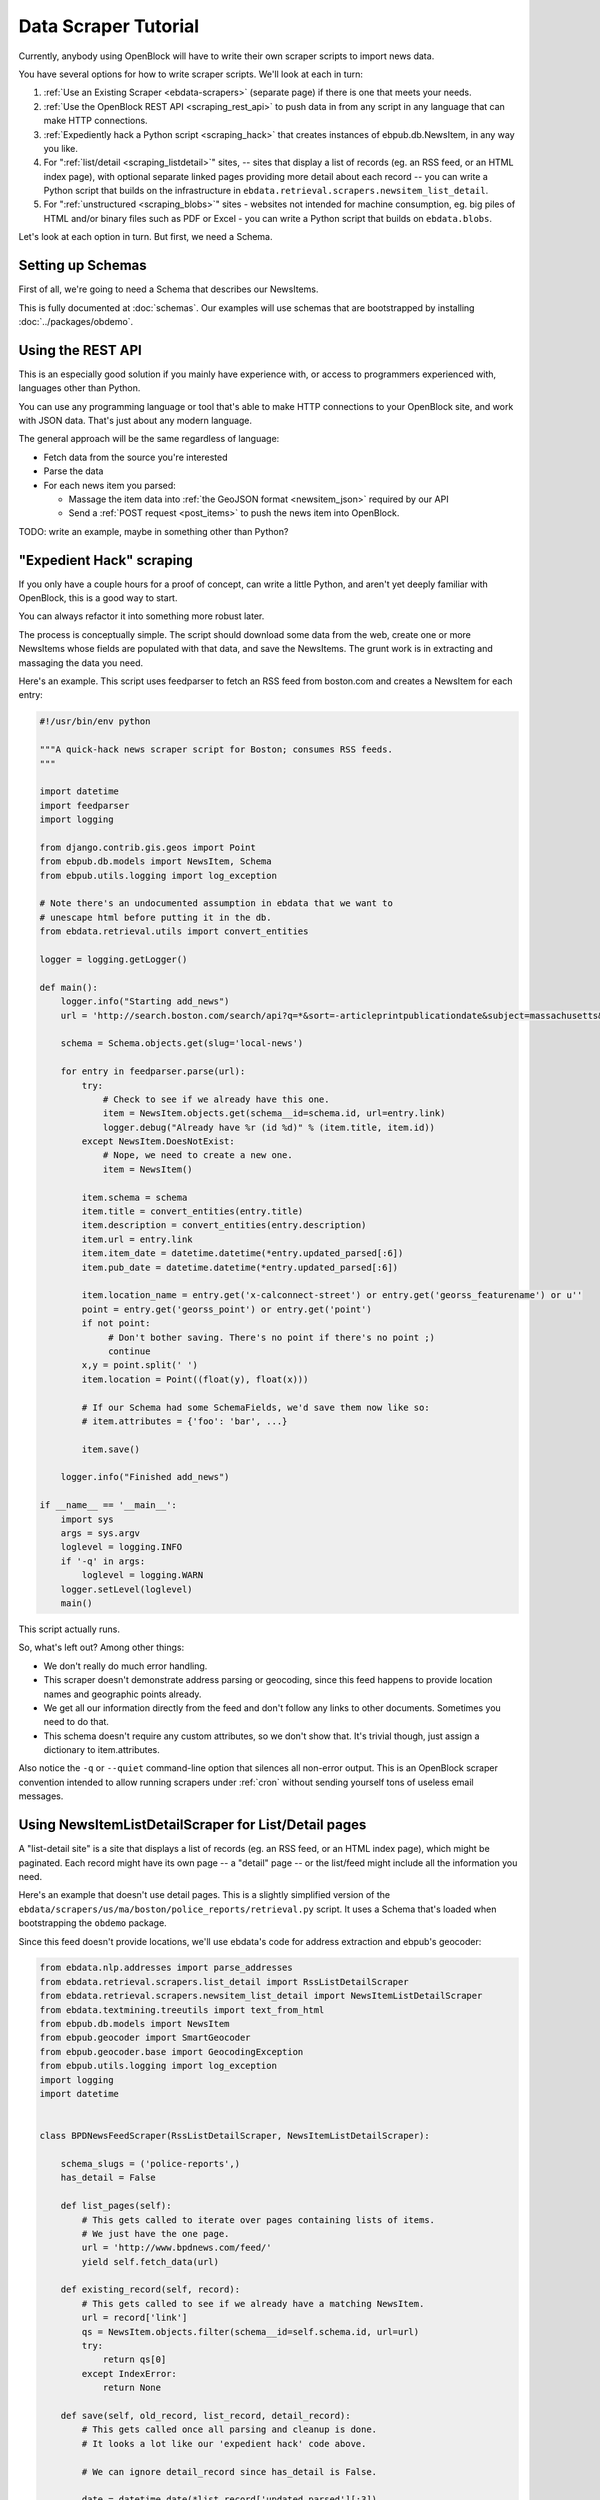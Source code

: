 =====================
Data Scraper Tutorial
=====================

Currently, anybody using OpenBlock will have to write their own
scraper scripts to import news data.

You have several options for how to write scraper scripts.
We'll look at each in turn:

1. :ref:`Use an Existing Scraper <ebdata-scrapers>` (separate page)
   if there is one that meets your needs.

2. :ref:`Use the OpenBlock REST API <scraping_rest_api>` to push data
   in from any script in any language that can make HTTP connections.

3. :ref:`Expediently hack a Python script <scraping_hack>` that creates instances of
   ebpub.db.NewsItem, in any way you like.

4. For ":ref:`list/detail <scraping_listdetail>`" sites, -- sites that display a list of records
   (eg. an RSS feed, or an HTML index page), with optional separate
   linked pages providing more detail about each record -- you can
   write a Python script that builds on the infrastructure in
   ``ebdata.retrieval.scrapers.newsitem_list_detail``.


5. For ":ref:`unstructured <scraping_blobs>`" sites - websites not intended for machine
   consumption, eg. big piles of HTML and/or binary files such as PDF
   or Excel - you can write a Python script that builds on ``ebdata.blobs``.


Let's look at each option in turn. But first, we need a Schema.


Setting up Schemas
==================

First of all, we're going to need a Schema that describes our
NewsItems.

This is fully documented at :doc:`schemas`.  Our examples will use
schemas that are bootstrapped by installing :doc:`../packages/obdemo`.


.. _scraping_rest_api:

Using the REST API
==================

This is an especially good solution if you mainly have experience with, or access to
programmers experienced with, languages other than Python.

You can use any programming language or tool that's able to make HTTP
connections to your OpenBlock site, and work with JSON data.
That's just about any modern language.

The general approach will be the same regardless of language:

* Fetch data from the source you're interested
* Parse the data
* For each news item you parsed:

  * Massage the item data into :ref:`the GeoJSON format <newsitem_json>` required by our API
  * Send a :ref:`POST request <post_items>` to push the news item into OpenBlock.

TODO: write an example, maybe in something other than Python?

.. _scraping_hack:

"Expedient Hack" scraping
=========================


If you only have a couple hours for a proof of concept, can write a
little Python, and aren't yet deeply familiar with OpenBlock, this is
a good way to start.

You can always refactor it into something more robust later.

The process is conceptually simple. The script should download some
data from the web, create one or more NewsItems whose fields are
populated with that data, and save the NewsItems.  The grunt work is
in extracting and massaging the data you need.

Here's an example. This script uses feedparser to fetch an RSS feed
from boston.com and creates a NewsItem for each entry:

.. code-block:: python

    #!/usr/bin/env python

    """A quick-hack news scraper script for Boston; consumes RSS feeds.
    """

    import datetime
    import feedparser
    import logging

    from django.contrib.gis.geos import Point
    from ebpub.db.models import NewsItem, Schema
    from ebpub.utils.logging import log_exception

    # Note there's an undocumented assumption in ebdata that we want to
    # unescape html before putting it in the db.
    from ebdata.retrieval.utils import convert_entities

    logger = logging.getLogger()

    def main():
        logger.info("Starting add_news")
        url = 'http://search.boston.com/search/api?q=*&sort=-articleprintpublicationdate&subject=massachusetts&scope=bonzai'

        schema = Schema.objects.get(slug='local-news')

        for entry in feedparser.parse(url):
            try:
                # Check to see if we already have this one.
                item = NewsItem.objects.get(schema__id=schema.id, url=entry.link)
                logger.debug("Already have %r (id %d)" % (item.title, item.id))
            except NewsItem.DoesNotExist:
                # Nope, we need to create a new one.
                item = NewsItem()

            item.schema = schema
            item.title = convert_entities(entry.title)
            item.description = convert_entities(entry.description)
            item.url = entry.link
            item.item_date = datetime.datetime(*entry.updated_parsed[:6])
            item.pub_date = datetime.datetime(*entry.updated_parsed[:6])

            item.location_name = entry.get('x-calconnect-street') or entry.get('georss_featurename') or u''
            point = entry.get('georss_point') or entry.get('point')
            if not point:
                 # Don't bother saving. There's no point if there's no point ;)
                 continue
            x,y = point.split(' ')
            item.location = Point((float(y), float(x)))

            # If our Schema had some SchemaFields, we'd save them now like so:
            # item.attributes = {'foo': 'bar', ...}

            item.save()

        logger.info("Finished add_news")

    if __name__ == '__main__':
        import sys
        args = sys.argv
        loglevel = logging.INFO
        if '-q' in args:
            loglevel = logging.WARN
        logger.setLevel(loglevel)
        main()


This script actually runs.

So, what's left out? Among other things:

* We don't really do much error handling.

* This scraper doesn't demonstrate address parsing or geocoding, since
  this feed happens to provide location names and geographic points
  already.

* We get all our information directly from the feed and don't follow
  any links to other documents. Sometimes you need to do that.

* This schema doesn't require any custom attributes, so we don't show
  that. It's trivial though, just assign a dictionary to item.attributes.

Also notice the ``-q`` or ``--quiet`` command-line option that silences all non-error
output. This is an OpenBlock scraper convention intended to allow
running scrapers under :ref:`cron` without sending yourself tons of useless
email messages.

.. _scraping_listdetail:

Using NewsItemListDetailScraper for List/Detail pages
======================================================

A "list-detail site" is a site that displays a list of records (eg. an
RSS feed, or an HTML index page), which might be paginated. Each
record might have its own page -- a "detail" page -- or the list/feed
might include all the information you need.

Here's an example that doesn't use detail pages. This is a slightly
simplified version of the ``ebdata/scrapers/us/ma/boston/police_reports/retrieval.py``
script.  It uses a Schema that's loaded when bootstrapping the
``obdemo`` package.

Since this feed doesn't provide locations, we'll use ebdata's code for
address extraction and ebpub's geocoder:

.. code-block:: python

    from ebdata.nlp.addresses import parse_addresses
    from ebdata.retrieval.scrapers.list_detail import RssListDetailScraper
    from ebdata.retrieval.scrapers.newsitem_list_detail import NewsItemListDetailScraper
    from ebdata.textmining.treeutils import text_from_html
    from ebpub.db.models import NewsItem
    from ebpub.geocoder import SmartGeocoder
    from ebpub.geocoder.base import GeocodingException
    from ebpub.utils.logging import log_exception
    import logging
    import datetime


    class BPDNewsFeedScraper(RssListDetailScraper, NewsItemListDetailScraper):

        schema_slugs = ('police-reports',)
        has_detail = False

        def list_pages(self):
            # This gets called to iterate over pages containing lists of items.
            # We just have the one page.
            url = 'http://www.bpdnews.com/feed/'
            yield self.fetch_data(url)

        def existing_record(self, record):
            # This gets called to see if we already have a matching NewsItem.
            url = record['link']
            qs = NewsItem.objects.filter(schema__id=self.schema.id, url=url)
            try:
                return qs[0]
            except IndexError:
                return None

        def save(self, old_record, list_record, detail_record):
            # This gets called once all parsing and cleanup is done.
            # It looks a lot like our 'expedient hack' code above.

            # We can ignore detail_record since has_detail is False.

            date = datetime.date(*list_record['updated_parsed'][:3])
            description = list_record['summary']

            # This feed doesn't provide geographic data; we'll try to
            # extract addresses from the text, and stop on the first
            # one that successfully geocodes.
            # First we'll need some suitable text; throw away HTML tags.
            full_description = list_record['content'][0]['value']
            full_description = text_from_html(full_description)
            addrs = parse_addresses(full_description)
            if not addrs:
                self.logger.info("no addresses found")
                return

            location = None
            location_name = u''
            block = None
            # Ready to geocode. If we had one location_name to try,
            # this could be done automatically in create_or_update(), but
            # we have multiple possible location_names.
            for addr, unused in addrs:
                addr = addr.strip()
                try:
                    location = SmartGeocoder().geocode(addr)
                except GeocodingException:
                    log_exception(level=logging.DEBUG)
                    continue
                location_name = location['address']
                block = location['block']
                location = location['point']
                break
            if location is None:
                self.logger.info("no addresses geocoded in %r" % list_record['title'])
                return

            kwargs = dict(item_date=date,
                          location=location,
                          location_name=location_name,
                          description=description,
                          title=list_record['title'],
                          url=list_record['link'],
                          )
            attributes = None
            self.create_or_update(old_record, attributes, **kwargs)


    if __name__ == "__main__":
    import sys
    from ebpub.utils.script_utils import add_verbosity_options, setup_logging_from_opts
    from optparse import OptionParser
    if argv is None:
        argv = sys.argv[1:]
    optparser = OptionParser()
    add_verbosity_options(optparser)
    scraper = BPDNewsFeedScraper()
    opts, args = optparser.parse_args(argv)
    setup_logging_from_opts(opts, scraper.logger)
    # During testing, do this instead:
    # scraper.display_data()
    scraper.update()


That's not too complex; three methods plus some command-line option
handling and you're done. Most of the
work was in save(), doing address parsing and geocoding. 

But you do have to understand how (and when) to implement those three
methods. It's highly recommended that you read the source code for
``ebdata.retrieval.scrapers.list_detail`` and ``ebdata.retrieval.scrapers.newsitem_list_detail``.

For a more complex example that does use detail pages and custom
attributes, see
``ebdata/scrapers/general/seeclickfix/seeclickfix_retrieval.py``.

What does this framework buy you? The advantage of using
ebdata.retrieval.scrapers.newsitem_list_detail for such sites is that
you get code and a framework for dealing with a lot of common cases:

* There's an ``RssListDetailScraper`` mix-in base class that handles both
  RSS and Atom feeds for the list page, with some support for
  pagination. (That saves us having to implement parse_list()).

* It supports all the advanced features of ebpub's NewsItems and
  Schemas, eg. arbitrary Attributes, Lookups, and the like (although
  this example doesn't use them).

* The ``create_newsitem()`` method can automatically geocode addresses if
  you have a single good address but no geographic location provided.

* The ``display_data()`` method allows you to test your feed
  without saving any data (or even without having a Schema created
  yet).  Call this instead of update() during testing.

* The ``safe_location()`` method (not shown) can verify that a location
  name (address) matches a provided latitude/longitude.

* The ``last_updated_time()`` method (not shown) keeps track of the last
  time you ran the scraper (very useful if your source data provides a
  way to limit the list to items newer than a date/time).

* There are hooks for cleaning up the data, see the various ``clean*``
  methods.

Disadvantage:

* It's fairly complex.

* You probably still have to do a fair amount of the error-handling,
  parsing (for things other than RSS or Atom feeds), and so forth.

* It requires you to understand the base classes
  (``NewsItemListDetailScraper`` and ``ListDetailScraper``), because it has a
  lot of "inversion of control" -- meaning, you use it by subclassing
  one or more of the base classes, and overriding various methods and
  attributes that get called by the base class as
  needed. Until you fully understand those base classes, this can be
  confusing.


For a more complete example that uses detail pages and some of those other
features, see ``ebdata/scrapers/general/seeclickfix/seeclickfix_retrieval.py``.

.. _scraping_blobs:

Blobs
=====

For "unstructured" sites, with a lot of raw HTML or binary files
(Excel, PDF, etc.), you may want to build something based on
ebdata.blobs.

We haven't done one of these yet.

Some examples you can peruse from the ``everyblock`` part of the
`the openblock-extras code <https://github.com/openplans/openblock-extras/tree/master/everyblock>`_
(note that we lack Schemas for any of these):

.. code-block:: text

  everyblock/cities/sf/zoning/new_retrieval.py
  everyblock/cities/boston/city_press_releases/retrieval.py
  everyblock/cities/seattle/city_press_releases/retrieval.py
  everyblock/cities/miami/city_press_releases/retrieval.py
  everyblock/cities/charlotte/city_council/retrieval.py
  everyblock/cities/charlotte/county_proceedings/retrieval.py
  everyblock/cities/chicago/city_press_releases/retrieval.py
  everyblock/cities/dc/news_articles/retrieval.py
  everyblock/cities/nyc/news_articles/retrieval.py
  everyblock/cities/philly/city_press_releases/retrieval.py
  everyblock/cities/philly/city_council/retrieval.py



Running Your Scrapers
=====================

Once you have scrapers written, you'll need to run them periodically.
Read :doc:`running_scrapers` for more.
